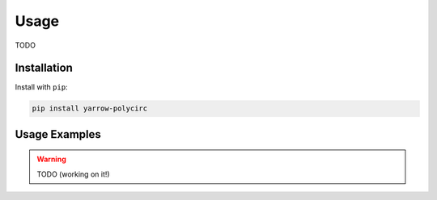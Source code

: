 Usage
=====

TODO

Installation
------------

Install with ``pip``:

.. code::

   pip install yarrow-polycirc

Usage Examples
--------------

.. warning::
   TODO (working on it!)
